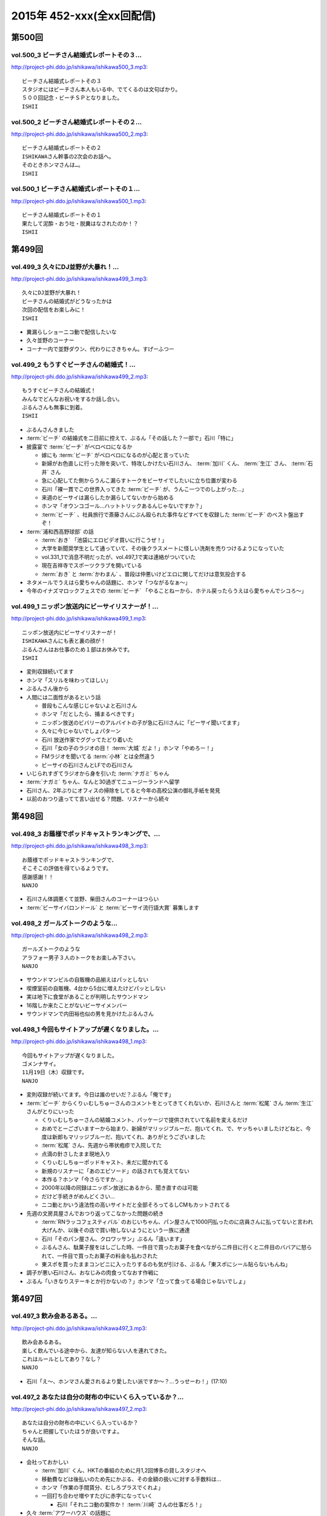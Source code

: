==========================
2015年 452-xxx(全xx回配信)
==========================

第500回
========

vol.500_3 ビーチさん結婚式レポートその３...
-------------------------------------------

http://project-phi.ddo.jp/ishikawa/ishikawa500_3.mp3::

   ビーチさん結婚式レポートその３
   スタジオにはビーチさん本人もいる中、でてくるのは文句ばかり。
   ５００回記念・ビーチＳＰとなりました。
   ISHII

vol.500_2 ビーチさん結婚式レポートその２...
-------------------------------------------

http://project-phi.ddo.jp/ishikawa/ishikawa500_2.mp3::

   ビーチさん結婚式レポートその２
   ISHIKAWAさん幹事の2次会のお話へ。
   そのときホンマさんは…。
   ISHII

vol.500_1 ビーチさん結婚式レポートその１...
-------------------------------------------

http://project-phi.ddo.jp/ishikawa/ishikawa500_1.mp3::

   ビーチさん結婚式レポートその１
   果たして泥酔・おう吐・脱糞はなされたのか！？
   ISHII

第499回
========

vol.499_3 久々にDJ並野が大暴れ！...
-------------------------------------

http://project-phi.ddo.jp/ishikawa/ishikawa499_3.mp3::

   久々にDJ並野が大暴れ！
   ビーチさんの結婚式がどうなったかは
   次回の配信をお楽しみに！
   ISHII

* 糞漏らしショーニコ動で配信したいな
* 久々並野のコーナー
* コーナー内で並野ダウン、代わりにさきちゃん。すげーふつー

vol.499_2 もうすぐビーチさんの結婚式！...
-----------------------------------------

http://project-phi.ddo.jp/ishikawa/ishikawa499_2.mp3::

   もうすぐビーチさんの結婚式！
   みんなでどんなお祝いをするか話し合い。
   ぶるんさんも無事に到着。
   ISHII

* ぶるんさんきました
* :term:`ビーチ` の結婚式を二日前に控えて、ぶるん「その話した？一部で」石川「特に」
* 披露宴で :term:`ビーチ` がベロベロになるか

  * 嫁にも :term:`ビーチ` がベロベロになるのが心配と言っていた
  * 新婦がお色直しに行った隙を突いて、特攻しかけたい石川さん、 :term:`加川` くん、 :term:`生江` さん、 :term:`石井` さん
  * 急に心配してた側からうんこ漏らすトークをビーサイでしたいに立ち位置が変わる
  * 石川「裸一貫でこの世界入ってきた :term:`ビーチ` が、うんこ一つでのし上がった…」
  * 来週のビーサイは漏らしたか漏らしてないかから始める
  * ホンマ「オウンコゴール…ハットトリックあるんじゃないですか？」
  * :term:`ビーチ` 、社員旅行で斎藤さんにぶん殴られた事件などすべてを収録した :term:`ビーチ` のベスト盤出すぞ！

* :term:`浦和西高野球部` の話

  * :term:`おき` 「池袋にエロビデオ買いに行こうぜ！」
  * 大学を新聞奨学生として通っていて、その後クラスメートに怪しい洗剤を売りつけるようになっていた
  * vol.331_1で消息不明だったが、vol.497_1で実は連絡がついていた
  * 現在吉祥寺でスポーツクラブを開いている
  * :term:`おき` と :term:`かわまん` 、普段は仲悪いけどエロに関してだけは意気投合する

* ネタメールでうえはら愛ちゃんの話題に、ホンマ「つながるなぁ〜」
* 今年のイナズマロックフェスでの :term:`ビーチ` 「やることねーから、ホテル戻ったらうえはら愛ちゃんでシコろ〜」

vol.499_1 ニッポン放送内にビーサイリスナーが！...
-------------------------------------------------

http://project-phi.ddo.jp/ishikawa/ishikawa499_1.mp3::

   ニッポン放送内にビーサイリスナーが！
   ISHIKAWAさんにも表と裏の顔が！
   ぶるんさんはお仕事のため１部はお休みです。
   ISHII

* 変則収録続いてます
* ホンマ「スリルを味わってほしい」
* ぶるんさん後から
* 人間には二面性があるという話

  * 普段もこんな感じじゃないよと石川さん
  * ホンマ「だとしたら、捕まるべきです」
  * ニッポン放送のビバリーのアルバイトの子が急に石川さんに「ビーサイ聞いてます」
  * 久々に今じゃないでしょパターン
  * 石川 放送作家でググッてたどり着いた
  * 石川「女の子のラジオの目！ :term:`大城` だよ！」ホンマ「やめろー！」
  * FMラジオを聞いてる :term:`小林` とは全然違う
  * ビーサイの石川さんとLFでの石川さん

* いじられすぎてラジオから身を引いた :term:`ナガミ` ちゃん
* :term:`ナガミ` ちゃん、なんと30過ぎてニュージーランドへ留学
* 石川さん、2年ぶりにオフィスの掃除をしてると今年の高校公演の御礼手紙を発見
* 以前のおつり違ってて言い出せる？問題、リスナーから続々

第498回
========

vol.498_3 お蔭様でポッドキャストランキングで、...
-------------------------------------------------

http://project-phi.ddo.jp/ishikawa/ishikawa498_3.mp3::

   お蔭様でポッドキャストランキングで、
   そこそこの評価を得ているようです。
   感謝感謝！！
   NANJO

* 石川さん体調悪くて並野、柴田さんのコーナーはつらい
* :term:`ビーサイバロンドール` と :term:`ビーサイ流行語大賞` 募集します

vol.498_2 ガールズトークのような...
-----------------------------------

http://project-phi.ddo.jp/ishikawa/ishikawa498_2.mp3::

   ガールズトークのような
   アラフォー男子３人のトークをお楽しみ下さい。
   NANJO

* サウンドマンビルの自販機の品揃えはパッとしない
* 喫煙室前の自販機、4台から5台に増えたけどパッとしない
* 実は地下に食堂があることが判明したサウンドマン
* 16階しか来たことがないビーサイメンバー
* サウンドマンで内田裕也似の男を見かけたぶるんさん

vol.498_1 今回もサイトアップが遅くなりました。...
-------------------------------------------------

http://project-phi.ddo.jp/ishikawa/ishikawa498_1.mp3::

   今回もサイトアップが遅くなりました。
   ゴメンナサイ。
   11月19日（木）収録です。
   NANJO

* 変則収録が続いてます。今日は誰のせいだ？ぶるん「俺です」
* :term:`ビーチ` からくりぃむしちゅーさんのコメントをとってきてくれないか、石川さんと :term:`松尾` さん :term:`生江` さんがとりにいった

  * くりぃむしちゅーさんの結婚コメント、パッケージで提供されていて名前を変えるだけ
  * おめでとーございますーから始まり、新婦がマリッジブルーだ、抱いてくれ、で、ヤッちゃいましたけどねと、今度は新郎もマリッジブルーだ、抱いてくれ、ありがとうございました
  * :term:`松尾` さん、先週から帯状疱疹で入院してた
  * 点滴の針さしたまま現地入り
  * くりぃむしちゅーポッドキャスト、未だに聞かれてる
  * 新規のリスナーに「あのエピソード」の話されても覚えてない
  * 本作る？ホンマ「今さらですか…」
  * 2000年以降の同録はニッポン放送にあるから、聞き直すのは可能
  * だけど手続きがめんどくさい…
  * ニコ動とかいう違法性の高いサイトだと全部そろってるしCMもカットされてる

* 先週の文房具屋さんでおつり返ってこなかった問題の続き

  * :term:`RNラッコフェスティバル` のおじいちゃん、パン屋さんで1000円払ったのに店員さんに払ってないと言われ大げんか、以後その店で買い物しないようにという一族に通達
  * 石川「そのパン屋さん、クロワッサン」ぶるん「違います」
  * ぶるんさん、駄菓子屋をはしごした時、一件目で買ったお菓子を食べながら二件目に行くと二件目のババアに怒られて、一件目で買ったお菓子の料金も払わされた
  * 東スポを買ったままコンビニに入ったりするのも気が引ける、ぶるん「東スポにシール貼らないもんね」

* 調子が悪い石川さん、おなじみの肉食ってなおす作戦に
* ぶるん「いきなりステーキとか行かないの？」ホンマ「立って食ってる場合じゃないでしょ」

第497回
========

vol.497_3 飲み会あるある。...
-----------------------------

http://project-phi.ddo.jp/ishikawa/ishikawa497_3.mp3::

   飲み会あるある。
   楽しく飲んでいる途中から、友達が知らない人を連れてきた。
   これはルールとしてあり？なし？
   NANJO

* 石川「え〜、ホンマさん愛されるより愛したい派ですか〜？…うっせーわ！」(17:10)

vol.497_2 あなたは自分の財布の中にいくら入っているか？...
---------------------------------------------------------

http://project-phi.ddo.jp/ishikawa/ishikawa497_2.mp3::

   あなたは自分の財布の中にいくら入っているか？
   ちゃんと把握していたほうが良いですよ。
   そんな話。
   NANJO

* 会社っておかしい

  * :term:`加川` くん、HKTの番組のために月1,2回博多の貸しスタジオへ
  * 移動費などは後払いのため先にかぶる、その金額の扱いに対する手数料は…
  * ホンマ「作業の手間賃分、むしろプラスでくれよ」
  * 一回打ち合わせ増やすたびに赤字になっていく

    * 石川「それニコ動の案件か！ :term:`川崎` さんの仕事だろ！」

* 久々 :term:`アワーハウス` の話題に
* 一本のCMの間で不満言いまくりのホンマさん、ぶるんさん

vol.497_1 公開が遅くなりごめんなさい。...
-----------------------------------------

http://project-phi.ddo.jp/ishikawa/ishikawa497_1.mp3::

   公開が遅くなりごめんなさい。
   まずはISHIKAWA同窓会の話
   NANJO

* :term:`ビーチ` という男のせいで忙しいんです
* 先週のビーサイ収録後、石川さん :term:`浦和西高野球部` の飲み会へ

  * ビーサイと同じく、LINEでやり取りがあったんだけど当然ハブられるガラケーの石川さん
  * :term:`セク` は現在警部補、ホンマ「古畑任三郎じゃないですか」
  * 石川さんが自宅もあり、マンションも持っている :term:`セク` に人生の成功者だなというと「1億借金している」発言が
  * :term:`セク` の「毎月ローンが払えた時、生きてるなって実感すんだよね」が面白かった(石川さん・談)

* 店員さんに不備があっても言いづらい石川さん、とある文房具屋さんで4600円ちょいのお買い物

  * 10000円出したはずなんだけど、小銭300円ちょいだけ返ってきて、5000円返って来ず
  * 石川「この店員さん俺が5000円出したと勘違いした？でも俺も絶対10000円出したって自信ねーな！」
  * ぶるん「ビデオ判定に持ち込む」

    * ぶるんさんは牛丼店でビデオ判定に持ち込んだ経験あり

  * ホンマ「ビデオ判定以外にも選択肢があって、レジの締めを狙う」

第496回
========

vol.496_3 ビーサイはいかなる返金対応も受け付けません。...
---------------------------------------------------------

http://project-phi.ddo.jp/ishikawa/ishikawa496_3.mp3::

   ビーサイはいかなる返金対応も受け付けません。
   というか、無料です。
   ホンマさんのTwitterも無料です。
   ISHII

* :term:`ビーチ` の二次会会場打ち合わせをした
* 独り暮らしで食器ってそんないらないよな
* :term:`酒井香奈子` さん、10周年記念ライブで :term:`さかいかな` に改名

vol.496_2 どこの世界にも情報共有できなくて、...
-----------------------------------------------

http://project-phi.ddo.jp/ishikawa/ishikawa496_2.mp3::

   どこの世界にも情報共有できなくて、
   土壇場で無茶ブリしてくる人いますよね。
   っていうお話。
   ISHII

* 情報共有できない人たち、ニッポン放送 :term:`神田` さん、 :term:`平` くん、 :term:`冨山` くん
* :term:`神田` さん伝説、そんなのアリーナアマゾン。なんでアマゾンと命名したのか誰にも共有しないまま人事異動
* 大丈夫でthー
* 電車、東京から何キロ離れたらものを食べてよいか問題

  * 東海道線なら藤沢より先ならオーケー

vol.496_1 日曜日の収録で、...
-----------------------------

http://project-phi.ddo.jp/ishikawa/ishikawa496_1.mp3::

   日曜日の収録で、
   サウンドマンの入っているビルは誰もいません。
   なぜ日曜日の収録になったかというと・・・。
   ISHII

* 変則日程で収録、ビルには10人くらいしかいない

  * 喫煙所もしまってた

* :term:`平` くんの話

  * ホンマさんの一個下くらい
  * 元アンリミテッドレコードのプロモーター
  * 10年くらい前にプロモーターから西川貴教のマネージャーに
  * 得意技は見切り発車、帳尻あわせ、石川「見切り発車で帳尻あわせるから現場が歪むこと歪むこと！」ホンマ「遠くから見たらわかんない」
  * 過去にTMRとプロレスをコラボさせたのは :term:`平` くんの企画
  * 今の現場マネージャー :term:`田中` くんも同じ感じ

* :term:`平` くんは今ニコ動系の人を集めたレーベルにいる
* 石川さん、無人島に3枚CDを持って行くとしたら？3枚もいらない、BOOWYのベストだけでいい
* :term:`平` くんより、イナズマ終わりで「運動会やりませんか？」突然打診

  * 本番一ヶ月前に初めての打ち合わせ、 :term:`平` 「何も決まってないです(ドヤ顔)」

第495回
========

vol.495_3 柴田さんのコーナー、...
---------------------------------

http://project-phi.ddo.jp/ishikawa/ishikawa495_3.mp3::

   柴田さんのコーナー、
   盛り上がっていると個人的に思ってます。
   ISHII

* ホンマ「添付ファイルって別に向こうから近づいてくるんじゃないんですよ」
* ホンマ「山とバンドはできないでしょ…」

vol.495_2 聴けば受かる！？...
-----------------------------

http://project-phi.ddo.jp/ishikawa/ishikawa495_2.mp3::

   聴けば受かる！？
   ぶるんさんの大学受験攻略法。
   昔のお話です。
   ISHII

* ホンマさんが商業高校だった件は聞いたことがあったかもしれないけど、すぐ忘れるビーサイメンバー、石川「俺たち情報のアップデート早いから」
* たばこ休憩中に、ぶるんさんがハングルを読める事が判明

  * 帝京大学時代に韓国語を専攻していた
  * ぶるんさんの浪人時代、受験テクニックをなんでも知ってる二浪の男がいた
  * 結果発表の場に番号がなかったのに、後日合格通知が送られてきたぶるんさん
  * ぶるん「俺の前後3人くらい受かってるんだよ？」
  * 一貫してコリア語というぶるんさん、ホンマ「コリア語がどうしても気になる」
  * ちなみに二浪の男は三浪してた
  * 書いてあるハングルは何となく読める、ぶるん「(しゃべるのは)無理、アニョハセヨくらい」
  * ぶるん「おかしくない？帝京」

* ぶるんさん、ベビー用品メーカーに就職した時はインチキなしで合格した

  * 害虫駆除の営業にも受かってたが、ぶるん「害虫よりベビー用品かなー」
  * 石川「お前ヒット打ったらすぐベンチに引っ込みたいタイプだよね！」ホンマ「ぶるんさんフィーリングが大事だから」
 
* 夢を追いかけて退職したぶるんさん

  * 石川「リスナーの皆勘違いしてほしくないのは、ぶるんさんラジオの仕事がしたいって言って会社辞めましたけど、ぶるんさんいきなり作家になったわけじゃないです。ぶるんさんが最初になったのはリスナーです」ぶるん「誰でもなれる」石川「そっからはがきを書き始めて作家になった」ホンマ「まあ、助走期間が必要ですからね」
* 石川「ペタジーニ=熟女好き、篠塚=車庫飛ばし、二岡=山本モナ、河原=ソープ、これテストでますよ！」ぶるん「あと柴田=トランプね」石川「東尾麻雀！」
* RN匿名希望からメール。頭で :term:`RNアナル` とバレる

vol.495_1 初公開！？...
-----------------------

http://project-phi.ddo.jp/ishikawa/ishikawa495_1.mp3::

   初公開！？
   ホンマさんの高校時代のエピソード
   誰も興味ないのかもしれませんが。
   ISHII

* サウンドマンの新人 :term:`小林` 、ビーサイでは気がきかない事で有名です

  * 新人にして飲み会地蔵
  * 2年目にしてディレクターに抜擢された

* そんな :term:`小林` と同類？イエノミ！ADの :term:`今村` ちゃん

  * 年も見た目も :term:`小林` に似てる
  * あだち充の漫画のようなうすーいタッチの見た目

* :term:`今村` ちゃん伝説、イエノミ！でビールに氷を入れる
* この秋、たけながくん離脱により :term:`今村` ちゃんへフロアDへ昇格、ぶるん「自分で掴んだレギュラーじゃないんだ」
* :term:`今村` ちゃん、初陣のキュー振りを2秒前からカウントダウンする

  * でもまあ、デビュー戦でノーヒットノーラン出されても困る、「中日の近藤か！」

* :term:`ビーチ` の結婚式の二次会の準備におわれる石川さん

  * 会費の設定をxとyの二次方程式で出したいんだけど、どう出せばいいのかさっぱりわからない
  * ニッポン放送の :term:`松尾` さん(東大卒)に質問したら「ごめん、俺数学わからないわ」

    * しかしその後、ネットで数字を入れると二次方程式の答えを出してくれるサイトを見つけて答えを出してくれた

* ぶるん「あのー図形の証明とかもありましたよね」石川「何かあったな…」ぶるん「長文ネタ！」石川「悪い人の夢的な！？」
* ホンマさん、商業高校に行ってたことが明らかに

  * 簿記検定3級を持ってる
  * 他にも英検や情報処理も受けてたが、ことごとく落ちてた
  * 高校1年の時、温情で2年にあげてもらった
  * 高校3年2学期の数学で0点を取った
  * でも英語は90-98点取れてた、ぶるん「すげーな振り幅」

* 石川さん、高校の物理は斜め前のさいとうくんの答案を赤点にならないギリギリの30点分写してた
* ぶるんさん、小学校の時の通信簿(ABC制)で6個C、残りBを取り泣き崩れた

第494回
========

vol.494_3 ISHIKAWAは41歳に。...
-----------------------------------------

http://project-phi.ddo.jp/ishikawa/ishikawa494_3.mp3::

   ISHIKAWAは41歳に。
   ぶるんもNANJOも3人とも厄年。
   何かあります。
   NANJO

* :term:`RNアナル` 、勝手にRNを久保ミツロウに変更しようとして石川さんに怒られる

vol.494_2 酒豪ISHIKAWAのルーツはDNAにあり。...
---------------------------------------------------------

http://project-phi.ddo.jp/ishikawa/ishikawa494_2.mp3::

   酒豪ISHIKAWAのルーツはDNAにあり。
   しょうがないです。
   NANJO

* お坊さんミニクーパーで登場、石川「何だよお前冴羽リョウかよ！」
* おばあちゃんにも知らせなきゃいけない、前振りもそこそこに連れ出そうとする石川さん、石川「出会って4秒で合体パターン」ホンマ「ここ、下ネタ入れるところじゃないっす」

  * 「巨人は最後だめだったね今年」、おばあちゃんも見てた巨人

* ホンマ「木魚は寝るのにちょうどいいBPMなんすよね」
* 焼き場にテレビとか麻雀置けばいいのに、石川「この1時間、時間つぶすところにビジネスチャンスがあると思いますよ」

vol.494_1 ISHIKAWAとおじいちゃんの想い出トーク！！...
-------------------------------------------------------------

http://project-phi.ddo.jp/ishikawa/ishikawa494_1.mp3::

   ISHIKAWAとおじいちゃんの想い出トーク！！
   NANJO

* 石川さんのおじいちゃんが99歳で大往生、ぶるん「おぉ、ナインティナイン」
* おじいちゃんの事もそこそこに巨人の話をしたがる石川さんのお母さん
* 石川家の巨人好きはおじいちゃんの血か、棺の中にも巨人のタオルとユニフォームが
* 去年お父さんが亡くなったときもそうだった

第493回
========

vol.493_3 人生相談にはまたも汚いメール。...
-------------------------------------------

http://project-phi.ddo.jp/ishikawa/ishikawa493_3.mp3::

   人生相談にはまたも汚いメール。
   柴田伝説にはテレビでの柴田さんの情報が！
   ISHII

* 当事者面してグッズのことを語るホンマさん、石川さん「お前どの立場から意見言ってんの？」ホンマ「だから当時者だって」

vol.493_2 SNS否定派、ラジオ派のビーサイメンバー。...
-------------------------------------------------------

http://project-phi.ddo.jp/ishikawa/ishikawa493_2.mp3::

   SNS否定派、ラジオ派のビーサイメンバー。
   そういえば「ツイッターてラジオだ！」って
   意味不明なことを言ってた人がいたような。
   ISHII

* 花火大会で花火をスマホで撮影してる人に対して、石川「なんなのお前？オフィシャルのカメラマンだっけ？」
* 最近のホンマさんのツイッター

  * ものすごく怒った顔文字をDMで送られてくる
  * 朝、おはようございますと呟いたら「どうせ今から寝るんだろ」

* 石川「ホンマさん、児ポ用の別垢があるんでしょ」ぶるん「ビーサイド児ポライフ」
* 一年半ぶりくらいに :term:`性の斡旋業者` のやりとり、ホンマ「斡旋ブルピーポーを生業としてないですから」

vol.493_1 もはやマイノリティのガラケーユーザーの石川さんがついに携帯を変...
---------------------------------------------------------------------------

http://project-phi.ddo.jp/ishikawa/ishikawa493_1.mp3::

   もはやマイノリティのガラケーユーザーの石川さんがついに携帯を変える！！
   山は動いたのか。
   ISHII

* ガラケー派の石川さん、ついにケータイを買い替え！

  * 石川「ガラケーからガラケーへ！」

* 自宅で電波が入らなくなった
* ニッポン放送の便所でも電波なし
* 充電池を繋ぐときに雑に接続して曲げちゃったのが原因

  * 充電口から見える小さな丸の部分、ここがアンテナだったらしい

* インカムあるある
* スマホの画面割って使ってる人いるよね

  * ホンマさん今まさに画面割れてる
  * misonoさんも割れてそう
  * スマホの画面割れてる女は前戯も雑そう、石川「スマホからフェラチオまで、StoF」

第492回
========

vol.492_3 過去最低との噂の人生相談のコーナー。...
-------------------------------------------------

http://project-phi.ddo.jp/ishikawa/ishikawa492_3.mp3::

   過去最低との噂の人生相談のコーナー。
   汚いメール連発。
   他、レギュラーコーナーもあります。
   ISHII

* :term:`きったねぇメール` 続々
* :term:`RNガリガリウメ` 、大学の電波の入らないトイレでうんこをもらす、石川「電波とうんこしか言ってねえ」
* 叫ぶ女の会、ホンマ「ピックアップして紹介するコーナーです」

vol.492_2 金髪性欲農家のいい感じのロゴが。...
---------------------------------------------

http://project-phi.ddo.jp/ishikawa/ishikawa492_2.mp3::

   金髪性欲農家のいい感じのロゴが。
   曲よりもグッズが大事なバンドらしいです。
   ISHII

* ホンマ「お留守はすぐになる」
* :term:`金髪性欲農家` 、グッズ展開のにおいを察知したらすぐに「いつでも動けます」メールを送ってくるコレクティブストア :term:`松林` さん
* :term:`RNミリオンゴッド` 、浴槽に寝っ転がって人肌よりも少しぬるいシャワーを浴びる。シャワーは小池栄子のおしっこだと思って「いいよ栄子。いいよその調子だよ」石川「シャワー浴びてるだけだよ！変なフォームでな！」
* :term:`RNミリオンゴッド` 、棚がほしくてハンズに行く。石川「お忙しそうで何よりです！」

  * ハンズにはちょうどよい容姿と清潔さをもった女の子が多いことに気づき「ドンキホーテにいるジャンクフードみてぇな女とはわけが違うぜ」ホンマ「どゆこと？」石川「急に矛先変えてきた」

* 石川「最近いつオナニーしたかだけ教えて？」ホンマ「それどころじゃないです」石川さん「今週はぬいた？」ホンマ「ぬきました」
* :term:`きったねぇメール` 1本目、石川「小学生の作文か！」

vol.492_1 徹底検証！！...
-------------------------

http://project-phi.ddo.jp/ishikawa/ishikawa492_1.mp3::

   徹底検証！！
   土屋礼央は本当に面白いのか！？
   ISHII

* 年に何回かある、 :term:`土屋` の話
* 最近の :term:`土屋` 、石川さんに「ニコ生ってどうやるんですか？」とかyahoo!知恵袋扱いしてくる
* 西川貴教の誕生会に参加したビーサイメンバー。ホンマさんがMC :term:`土屋` の薄っぺらい司会ぶりの一言一句をメモってきたので、番組で一つずつ判定を下していくことに

  * ホンマ「土屋礼央は本当に面白いのか」
  * ぶるん「メモってる間に3つくらい出してくるから」石川「手数が多すぎる！」
  * :term:`土屋` 「西川貴教もうすぐ到着しますので真ん中の方でおまちください。あの方、真ん中に集まると喜ぶタイプです」

    * 石川「そのパンチは無効です！」

  * :term:`土屋` 「佐々木小次郎のように酔っぱらって楽しんでいただければ」

    * 石川「武蔵と小次郎の巌流島ですね！」
    * これも無効

  * :term:`土屋` 「9/19はラグビー日本代表が南アフリカに勝った日と覚えてください」

    * 石川「無効です」ぶるん「その情報いらないしね」石川「あいつラグビーそんな知らねえし」

  * :term:`土屋` 「西川さん会場入られました、どうぞ待ち焦がれてた感を出してください。スタンハンセンの入場のように体に触ってあげてください」

    * 石川「これ僕有効だと思うんですけど、どうですか」ぶるん「これは…無効です」ホンマ「まだ有効ない」

  * :term:`土屋` 「西川さん入られます、皆さんモーセの十戒のように真ん中をあけてください」

    * 石川「無効だね」

  * :term:`土屋` 「今回の会場すてきですね。皆さん今日は大きめのiPadを通ってきたと思うんですが」

    * ガラス張りの床の下がライトアップされてる様子の例え。会場はウケてた
    * 石川「これ有効にしましょうよ！」

  * :term:`土屋` 「あの人大きめの声援じゃないと出てきません。アンコール問題もありましたしね」

    * 石川「これ(その後の)ミクロくんの突っ込みと併せて有効としましょうよ」

  * 西川貴教がしゃべり出したらマイクがハウる、その後の :term:`土屋` 「ハウルの動く城…マイクがハウルの動く城。ハウルの動く城が放送された次の日と覚えてください」

    * 有効かと思われたが、後日Twitterで自画自賛してる事が判明し無効

  * シャンパンタワーを見て :term:`土屋` 「どうでしょうシャンパンタワー。上からは零れているのに下に下にと効率的にいくこのシステム」

    * これは有効

  * ケーキ登場で :term:`土屋` 「このケーキで、日本の景気回復も…」会場はウケてた

* 有効打は大きいiPadの上、シャンパンタワーの2ポイント
* 来年2016年は土屋礼央をブレイクさせたい
* 石川「去年の今頃、けっこうテレビ出てたよな？」ホンマ「お試し期間が終わって、その後のオーダーがなかったんじゃないですか」

第491回
========

vol.491_3 レギュラーコーナーをお送り。...
-----------------------------------------

http://project-phi.ddo.jp/ishikawa/ishikawa491_3.mp3::

   レギュラーコーナーをお送り。
   柴田さんのコーナーが一番好きです。
   金髪性欲農家にも動きが！？
   ISHII

vol.491_2 DJ KAORIの謎に迫る！...
-----------------------------------------

http://project-phi.ddo.jp/ishikawa/ishikawa491_2.mp3::

   DJ KAORIの謎に迫る！
   ていうか、ＤＪってどーやって稼いでるの？
   ISHII

vol.491_1 １０月になってビーサイのスタッフにも動きが。...
---------------------------------------------------------

http://project-phi.ddo.jp/ishikawa/ishikawa491_1.mp3::

   １０月になってビーサイのスタッフにも動きが。
   ダブルディレクター体制になります。
   ISHII

第490回
========

vol.490_3 とりあえずの新コーナー続々！...
-----------------------------------------

http://project-phi.ddo.jp/ishikawa/ishikawa490_3.mp3::

   とりあえずの新コーナー続々！
   どんどんネタ送ってください。
   NANJO

* :term:`RNまつもっちゃん` が長身系AVを4本連続で見た件について、石川「まつもっちゃん背が高いの好きよね！」
* 新コーナー、アンタッチャブル柴田英嗣のでっ！て話と叫ぶ女の会スタート

vol.490_2 何かと多忙なビーサイメンバー...
-----------------------------------------

http://project-phi.ddo.jp/ishikawa/ishikawa490_2.mp3::

   何かと多忙なビーサイメンバー
   石川は肉ロックフェスの構成も担当していました。
   NANJO

* ぶるん「PV/AV DJ」ホンマ「アルファベットが多いでしょ」
* misonoネタメールを受けて、ホンマさんの倖田來未&浜崎あゆみモノマネ

vol.490_1 前回の収録から実質２日後にまた収録。...
-------------------------------------------------

http://project-phi.ddo.jp/ishikawa/ishikawa490_1.mp3::

   前回の収録から実質２日後にまた収録。
   今回はホンマもいます。
   NANJO

* :term:`ふなとっしー` のオールナイトニッポンはじまり

  * ホンマさんと :term:`ふなとっしー` は別人
  * 納豆が嫌い、シリアルとか食え
  * :term:`ふなとっしー` のラジオビバリーヒルズ
  * :term:`ふなとっしー` のラジオいってらっしゃい

* 石川さんがニッポン放送へ行ったら耳が早い :term:`福田` さん、即石川さんのところへやってきて「ビーチ、やってくれたねぇ(笑)」
* イエノミ出張版で :term:`増田有華` さんにアメリカだったら禁固400年の下ネタを浴びせる西川貴教と石川さん

  * 根っからの風俗面、AV面の :term:`増田` さん

* 肉ロックフェス、チケットが売れてない…

第489回
========

vol.489_3 先週末開催のイナズマロックフェスの...
-----------------------------------------------

http://project-phi.ddo.jp/ishikawa/ishikawa489_3.mp3::

   先週末開催のイナズマロックフェスの
   裏方の裏話その３
   NANJO

* :term:`ふなとっしー` 、漢字は腐納豆死
* 詳細はホンマさんがいる次のビーサイで

vol.489_2 先週末開催のイナズマロックフェスの...
-----------------------------------------------

http://project-phi.ddo.jp/ishikawa/ishikawa489_2.mp3::

   先週末開催のイナズマロックフェスの
   裏方の裏話その２
   NANJO

* イナズマロックフェス総括

  * ザブングルさん、15分前会場入りでも普通に仕事をこなす

* 久々に :term:`糞おじさん` の話題に。 :term:`南條` さんに向けて丁寧に解説
* そして今年、新たにシコおじさん登場
* 身内からの造反者、 :term:`ビーチ` =シコおじさん。ぶるん「ある意味 :term:`糞おじさん` ですけどね」

  * ニッポン放送 :term:`三宅` さん、 :term:`松尾` さん、 :term:`節丸` さんとやってきた :term:`ビーチ` 。 :term:`三宅` さん、 :term:`松尾` さん、 :term:`節丸` さんは西川貴教のステージだけ見てUターン
  * :term:`ビーチ` だけが滋賀に残されることに
  * 石川「この上のストッパーがなくなったときの :term:`ビーチ` ！」
  * :term:`ビーチ` 「滋賀に来たけど、今日やる事と言えばシコるだけなんだよね〜」

    * それを聞いた石川さん、スッと他人のふり

* 新ゆるキャラ、 :term:`ふなとっしー` も登場

vol.489_1 配信が遅くなりました。...
-----------------------------------

http://project-phi.ddo.jp/ishikawa/ishikawa489_1.mp3::

   配信が遅くなりました。
   今回は相当イレギュラー。
   わけあって石川＆ぶるんでお送りします。
   NANJO

* 番組越しに :term:`RNめそぽたみあ` へオファーをかけたところ、まんまと網にかかる
* 「いつネタハガキを書いてるの？」「マスター勤務の時です」

第488回
========

vol.488_3 次回の収録は、9月22日（火）の予定です。...
-------------------------------------------------------

http://project-phi.ddo.jp/ishikawa/ishikawa488_3.mp3::

   次回の収録は、9月22日（火）の予定です。
   次回もヨロシク！！！
   NANJO

vol.488_2 今回は、諸般の事情からアップが少々遅くなりました。...
---------------------------------------------------------------

http://project-phi.ddo.jp/ishikawa/ishikawa488_2.mp3::

   今回は、諸般の事情からアップが少々遅くなりました。
   ゴメンナサイ。
   NANJO

vol.488_1 今回は、ＩＳＨＩＫＡＷＡ、母校での講演会レポートからスタートで...
---------------------------------------------------------------------------

http://project-phi.ddo.jp/ishikawa/ishikawa488_1.mp3::

   今回は、ＩＳＨＩＫＡＷＡ、母校での講演会レポートからスタートです。
   NANJO

第487回
========

vol.487_3 今週は久しぶりのシバタ！...
-------------------------------------

http://project-phi.ddo.jp/ishikawa/ishikawa487_3.mp3::

   今週は久しぶりのシバタ！
   御馴染みのナミノ炸裂です。
   NANJO

vol.487_2 金髪性欲農家のデザイン案、...
---------------------------------------

http://project-phi.ddo.jp/ishikawa/ishikawa487_2.mp3::

   金髪性欲農家のデザイン案、
   どうもありがとうございました。
   NANJO

* :term:`金髪性欲農家` のイラスト案を見て、ホンマ「これ多機能ベストですね」石川「ああ :term:`生江` がもってるやつか！」

vol.487_1 IshikawaがHi-STANDARD横山健さんの...
-----------------------------------------------------------------

http://project-phi.ddo.jp/ishikawa/ishikawa487_1.mp3::

   IshikawaがHi-STANDARD横山健さんの
   魅力を語る！！
   NANJO

* アイドルを児童ポルノ目線で見ているホンマさん、ホンマ「児ポって言わない」
* 石川さん、Hi-STANDARD横山健さんのオールナイトニッポンを担当

  * ずっとクレイジーケンバンドの人と勘違いしてた
  * ぶるんさん、珍しくノーギャラでもやらせてくれと懇願

    * ただしハマったのは2カ月前のMステ

  * バリバリタトゥーが入ってる横山健さん、石川「あんなタトゥー入ってるの清春さんしか知らない」
  * 打ち合わせの中で横山さんが下ネタいける口であることがわかり、石川「オナニーまる」
  * 本番でStay Goldが流れて、石川「知ってるわ！」
  * 横山さんアンプから音が出ない、でも言い出せない事件

* 石川「ああ、 :term:`ビーチ` っていうのはうんこを漏らした人…」ホンマ「その補足いらないです」

第486回
========

vol.486_3 改めて申しますが、...
-------------------------------

http://project-phi.ddo.jp/ishikawa/ishikawa486_3.mp3::

   改めて申しますが、
   ナミノヒトエはあくまでも架空の人物であり
   話の内容はフィクションです。
   NANJO

* 肉ロックフェスの話

  * ワンドリンクじゃなくワンミート、ホンマ「これ思いついたとき楽しかったろうなぁ」

* ホンマさん、埼玉県越谷市で友達とライブの予定
* :term:`酒井香奈子` さんのライブにも参加していたホンマさん、寝坊してタクシーで向かう
* :term:`金髪性欲農家` 、「新曲を聞く」というコーナーを作れば

vol.486_2 しつけは最初が肝心...
-------------------------------

http://project-phi.ddo.jp/ishikawa/ishikawa486_2.mp3::

   しつけは最初が肝心
   でもアイドルって本当に大変ですね。
   そんなお話も。
   NANJO

* ニッポン放送 :term:`和田` さんのしつけの話

  * ゆずのオールナイトニッポンに出た当時モーニング娘。中澤さんにマジ説教、「話聞いてるとき頬杖ついてたろ」

vol.486_1 本当に一部の方に業務連絡です。...
-------------------------------------------

http://project-phi.ddo.jp/ishikawa/ishikawa486_1.mp3::

   本当に一部の方に業務連絡です。
   ご連絡ください。
   NANJO

* :term:`RNめそぽたみあ` に番組越しでイナズマロックフェスのオファー
* ホンマ「えー、チャオ ベッラ チンクエッティ」

第485回
========

vol.485_3 ナミノヒトエは架空の人物であり...
-------------------------------------------

http://project-phi.ddo.jp/ishikawa/ishikawa485_3.mp3::

   ナミノヒトエは架空の人物であり
   話の内容はフィクションです。
   NANJO

vol.485_2 話し収まらずアツいアツい...
-------------------------------------

http://project-phi.ddo.jp/ishikawa/ishikawa485_2.mp3::

   話し収まらずアツいアツい
   甲子園トークは続きます。
   NANJO

vol.485_1 高校球児出身のISHIKAWAが...
---------------------------------------------

http://project-phi.ddo.jp/ishikawa/ishikawa485_1.mp3::

   高校球児出身のISHIKAWAが
   アツいアツい甲子園トーク！
   NANJO

* ホンマさんがまた収録日にギャラが発生する仕事を入れ、収録時間変更したためぶるんさん遅れ
* 石川さんの甲子園総括「高校野球見るならABC」

  * ABCの中継のカメラは素晴らしい

第484回
========

vol.484_3 ビーサイメンバーの中で、...
-------------------------------------

http://project-phi.ddo.jp/ishikawa/ishikawa484_3.mp3::

   ビーサイメンバーの中で、
   １０周年企画、いや、ビーサイ企画のことを
   真剣に考えているのはホンマだけ！？
   NANJO

* ホンマさんパソコン新調の話題を無理矢理振る石川さん、「いつ買い換えるの？」が言いたいだけだった

  * ホンマさんのニューパソコンはVAIOのオーダーメイド、「ちょっとDTMを…」

* 並野人恵の名前に隠された秘密、石川「人並みなんです」ホンマ「只野仁と同じですね」

vol.484_2 今日はホンマのスケジュールの都合で...
-----------------------------------------------

http://project-phi.ddo.jp/ishikawa/ishikawa484_2.mp3::

   今日はホンマのスケジュールの都合で
   いつもの収録時間より早く行なっています。
   さらに、多忙の為、ぶるんは２本目で失礼致します。
   NANJO

* 引き続き爪跡ブーム

  * 石川「ホンマいいか、爪跡残せよ」

* さらに数年ぶりにいつやるのブーム、石川「そのカード、いつ作るの？」ホンマ「その人次第でしょ！」
* :term:`金髪性欲農家` 、スヌーピー(ピーナッツ)とコラボできないものか

vol.484_1 世間ではお盆休みなのにビーサイは通常営業。...
-------------------------------------------------------

http://project-phi.ddo.jp/ishikawa/ishikawa484_1.mp3::

   世間ではお盆休みなのにビーサイは通常営業。
   さらにビーサイメンバー、大忙しです。
   NANJO

* ホンマさんとぶるんさんがビーサイの収録時間にギャラの発生する仕事をぶつけてきたため、15時に収録時間変更。案の定石川さん寝坊
* 特番の台本作りはノートパソコンに負荷がかかりすぎる
* お盆休みのスーパーガールズに無理を言ってオファー

  * 「爪跡残せよ！」

* スーパーガールズの新メンバーのキャッチコピーが1000年に一人の童顔巨乳と聞いて、ホンマ「スパガいいっすね！」

第483回
========

vol.483_3 やっぱりビーサイは下品です。...
-----------------------------------------

http://project-phi.ddo.jp/ishikawa/ishikawa483_3.mp3::

   やっぱりビーサイは下品です。
   下品を欲しているアナタ！
   是非ご贔屓に！！
   NANJO

* :term:`RNまつもっちゃん` 、10年前のビーサイを聞く。久しぶりに :term:`RN神` の話題に

vol.483_2 １０周年企画！...
---------------------------

http://project-phi.ddo.jp/ishikawa/ishikawa483_2.mp3::

   １０周年企画！
   金髪・性欲・農家
   リスナーの皆さんから続々とありがたい素材が！
   NANJO

vol.483_1 石川昭人が文化人扱い！？...
-------------------------------------

http://project-phi.ddo.jp/ishikawa/ishikawa483_1.mp3::

   石川昭人が文化人扱い！？
   相応しくないあるところから講演会依頼が！！！
   NANJO

第482回
========

vol.482_3 知らねぇよ人生相談！...
---------------------------------

http://project-phi.ddo.jp/ishikawa/ishikawa482_3.mp3::

   知らねぇよ人生相談！
   ネットがざわついた日！
   ご意見番ハリー？
   盛りだくさんです。
   NANJO

vol.482_2 ビーサイ10周年企画トーク。...
-----------------------------------------

http://project-phi.ddo.jp/ishikawa/ishikawa482_2.mp3::

   ビーサイ10周年企画トーク。
   今回は懐かしのあの曲も！？
   「金髪性欲農家」に乞うご期待！
   NANJO

vol.482_1 ビーサイ10周年企画始動！？...
-----------------------------------------

http://project-phi.ddo.jp/ishikawa/ishikawa482_1.mp3::

   ビーサイ10周年企画始動！？
   果たしてどうなるのか？
   詳しくは番組で！！！
   NANJO

第481回
========

vol.481_3 新コーナー「ネットがざわついた日」...
-----------------------------------------------

http://project-phi.ddo.jp/ishikawa/ishikawa481_3.mp3::

   新コーナー「ネットがざわついた日」
   あなたからの情報？？をお待ちしています。
   NANJO

vol.481_2 シーズン到来！！...
-----------------------------

http://project-phi.ddo.jp/ishikawa/ishikawa481_2.mp3::

   シーズン到来！！
   甲子園大好き作家の熱トーーーーーーク
   その２もお楽しみ下さい。
   NANJO

vol.481_1 甲子園大好き芸人ならぬ甲子園大好き作家の...
-----------------------------------------------------

http://project-phi.ddo.jp/ishikawa/ishikawa481_1.mp3::

   甲子園大好き芸人ならぬ甲子園大好き作家の
   熱トーーーーーークをお楽しみ下さい。
   NANJO

第480回
========

vol.480_3 新コーナー？？...
---------------------------

http://project-phi.ddo.jp/ishikawa/ishikawa480_3.mp3::

   新コーナー？？
   「ネットがざわついた日」
   早速ありがとうございます。
   このコーナーは定着するのか？まだまだネタお待ちしています。
   NANJO

vol.480_2 今回のテーマはアンケート問題。...
-------------------------------------------

http://project-phi.ddo.jp/ishikawa/ishikawa480_2.mp3::

   今回のテーマはアンケート問題。
   あなたも一緒に考えながらお楽しみ下さい。
   NANJO

vol.480_1 番組作りに欠かせないゲストアンケート。...
---------------------------------------------------

http://project-phi.ddo.jp/ishikawa/ishikawa480_1.mp3::

   番組作りに欠かせないゲストアンケート。
   改めて受ける側の大変さを痛感。
   NANJO

第479回
========

vol.479_3 ホンマが途中で退席。...
---------------------------------

http://project-phi.ddo.jp/ishikawa/ishikawa479_3.mp3::

   ホンマが途中で退席。
   今回はイレギュラースタイル。
   ビーサイよりも金のニオイがする仕事へ・・・
   NANJO

vol.479_2 ビーサイ聴取調査。情報ありがとうございます。...
---------------------------------------------------------

http://project-phi.ddo.jp/ishikawa/ishikawa479_2.mp3::

   ビーサイ聴取調査。情報ありがとうございます。
   これからも幅広いスタイルで、ビーサイをよろしく！！！
   NANJO

vol.479_1 １０周年イヤージングル、本当にありがとうございました。...
-------------------------------------------------------------------

http://project-phi.ddo.jp/ishikawa/ishikawa479_1.mp3::

   １０周年イヤージングル、本当にありがとうございました。
   今回から素晴らしい作品をどんどん使わせてもらいます。
   ちなみにぶるんは途中参加です。
   NANJO

第478回
========

vol.478_3 LUNA SEA主催のフェス。...
-------------------------------------------

http://project-phi.ddo.jp/ishikawa/ishikawa478_3.mp3::

   LUNA SEA主催のフェス。
   ビジュアルの世界も体育会系なんですね。
   NANJO

vol.478_2 10周年イヤージングル...
-----------------------------------

http://project-phi.ddo.jp/ishikawa/ishikawa478_2.mp3::

   10周年イヤージングル
   多くの方にお送りいただきありがとうございました。
   今回もいくつかご紹介！！
   NANJO

vol.478_1 意外と人の良いISHIKAWA。...
---------------------------------------------

http://project-phi.ddo.jp/ishikawa/ishikawa478_1.mp3::

   意外と人の良いISHIKAWA。
   ボランティアで仕事を手伝うも、
   それ、どうなのよ！？というお話。
   NANJO

第477回
========

vol.477_3 今回はアップが遅れて申し訳ございません。...
-----------------------------------------------------

http://project-phi.ddo.jp/ishikawa/ishikawa477_3.mp3::

   今回はアップが遅れて申し訳ございません。
   次回の収録は７月４日（土）の予定です。
   メールお待ちしています。
   NANJO

vol.477_2 １０周年イヤージングルお送り頂きありがとうございます。...
-------------------------------------------------------------------

http://project-phi.ddo.jp/ishikawa/ishikawa477_2.mp3::

   １０周年イヤージングルお送り頂きありがとうございます。
   間もなく〆切！
   あなたからのあたたかいジングルお待ちしています。
   NANJO

vol.477_1 農業を舐めたらあかん！...
-----------------------------------

http://project-phi.ddo.jp/ishikawa/ishikawa477_1.mp3::

   農業を舐めたらあかん！
   石川農園の大失敗！？
   有識者からの情報をお待ちしております。
   NANJO

第476回
========

vol.476_3 ビーサイ１０周年イヤー！...
-------------------------------------

http://project-phi.ddo.jp/ishikawa/ishikawa476_3.mp3::

   ビーサイ１０周年イヤー！
   まだまだあなたからのジングルお待ちしています。
   贅沢言いません。たぶん。
   NANJO

vol.476_2 断捨離したら本当に運気が！？...
-----------------------------------------

http://project-phi.ddo.jp/ishikawa/ishikawa476_2.mp3::

   断捨離したら本当に運気が！？
   そんなお話。
   NANJO

vol.476_1 今回のビーサイはアラフォー紳士とは思えない馬鹿な話から。...
---------------------------------------------------------------------

http://project-phi.ddo.jp/ishikawa/ishikawa476_1.mp3::

   今回のビーサイはアラフォー紳士とは思えない馬鹿な話から。
   NANJO

第475回
========

vol.475_3 ビーサイ10周年企画...
---------------------------------

http://project-phi.ddo.jp/ishikawa/ishikawa475_3.mp3::

   ビーサイ10周年企画
   前回の壮大なビジョンから少しスケールダウン！？
   何かにビビッています。
   NANJO

vol.475_2 今回も番組ジングルをたくさんお送り頂き...
---------------------------------------------------

http://project-phi.ddo.jp/ishikawa/ishikawa475_2.mp3::

   今回も番組ジングルをたくさんお送り頂き
   ありがとうございました。
   NANJO

vol.475_1 またもやトラブル！？...
---------------------------------

http://project-phi.ddo.jp/ishikawa/ishikawa475_1.mp3::

   またもやトラブル！？
   ワードにまつわる作家あるある。
   解決方法知っている方教えてください。
   NANJO

第474回
========

vol.474_3 10周年記念企画。...
-------------------------------

http://project-phi.ddo.jp/ishikawa/ishikawa474_3.mp3::

   10周年記念企画。
   なんとも無謀なビジョンを考え始めています。
   NANJO

vol.474_2 番組で呼びかけました10周年イヤージングルを早速作ってくれた方...
---------------------------------------------------------------------------

http://project-phi.ddo.jp/ishikawa/ishikawa474_2.mp3::

   番組で呼びかけました10周年イヤージングルを早速作ってくれた方が！
   ありがとうございます。
   NANJO

vol.474_1 ＩＳＨＩＫＡＷＡが今まで逃げ切ってきたアレが！...
-----------------------------------------------------------

http://project-phi.ddo.jp/ishikawa/ishikawa474_1.mp3::

   ＩＳＨＩＫＡＷＡが今まで逃げ切ってきたアレが！
   遂に逃げ切れない状況に！！
   NANJO

第473回
========

vol.473_3 次回収録は6月3日（水）の夕方に予定しています。...
-------------------------------------------------------------

http://project-phi.ddo.jp/ishikawa/ishikawa473_3.mp3::

   次回収録は6月3日（水）の夕方に予定しています。
   あなたからのメール、お待ちしています。
   NANJO

vol.473_2 ビーサイ10周年イヤー中！...
---------------------------------------

http://project-phi.ddo.jp/ishikawa/ishikawa473_2.mp3::

   ビーサイ10周年イヤー中！
   是非番組のＮＥＷジングルを作って送ってください。
   お願いします！
   NANJO

vol.473_1 一人暮らしをしたことがない男と付き合う、結婚すると！？...
-------------------------------------------------------------------

http://project-phi.ddo.jp/ishikawa/ishikawa473_1.mp3::

   一人暮らしをしたことがない男と付き合う、結婚すると！？
   炊事・洗濯・独立心は一体？
   こういう男性と付き合っている人メールください。
   NANJO

第472回
========

vol.472_3 久々のご意見番ハリー！...
-----------------------------------

http://project-phi.ddo.jp/ishikawa/ishikawa472_3.mp3::

   久々のご意見番ハリー！
   そして柴田さんのコーナー！
   お楽しみに！
   NANJO

vol.472_2 遅ればせながら、今週も変則で...
-----------------------------------------

http://project-phi.ddo.jp/ishikawa/ishikawa472_2.mp3::

   遅ればせながら、今週も変則で
   5月25日の夕方に収録しております。
   NANJO

vol.472_1 先週盛り上がったISHIKAWA流ダイエット。...
-----------------------------------------------------------

http://project-phi.ddo.jp/ishikawa/ishikawa472_1.mp3::

   先週盛り上がったISHIKAWA流ダイエット。
   ぶるんが本気です。
   NANJO

第471回
========

vol.471_3 肉体改造に興味のあるアナタ！...
-----------------------------------------

http://project-phi.ddo.jp/ishikawa/ishikawa471_3.mp3::

   肉体改造に興味のあるアナタ！
   第３部はそんなアナタに贈るISHIKAWAの有難い？講座？
   NANJO

vol.471_2 10th anniversaryに突入のビーサイから...
-----------------------------------------------------------------

http://project-phi.ddo.jp/ishikawa/ishikawa471_2.mp3::

   10th anniversaryに突入のビーサイから
   お聴きのあなたに感謝の気持ちを込めて。
   NANJO

* :term:`RNじゅんちゃんママ` から珍しくメールが。石川「こいつ何かやらかして改名させられたんだよな！」
* 9年目？10周年？ぶるん「スタートが、2006年…」ホンマ「ていうか、馬鹿すぎないか！」ホンマ「10thアニバーサリーとうたっても、間違いじゃない」(ジングルで使われてるボイス)

vol.471_1 何かに変化を求めて。...
---------------------------------

http://project-phi.ddo.jp/ishikawa/ishikawa471_1.mp3::

   何かに変化を求めて。
   断捨離続けるISHIKAWAに新たな変化が!?
   NANJO

* :term:`南條` さん肺炎に、先週のビーサイから調子悪かった

  * 医者「あなたはどんな仕事をしてるんですか？君の肺にはアスベストのようなものが見えるよ」 :term:`南條` 「ニッポン放送です…」

* 捨て方がわからんものが結構ある石川さん。ソファとか壊れたブラウン管TVとか
* 観葉植物も育てていたが、去年のイナズマロックフェスで忙しくなって全部枯らした
* 石川「観葉植物は結果が出てこない」
* 野菜はある程度頑張れば結果が出る=食える、ということでトマト、キュウリの菜園を始めた石川さん

  * この時点で忙しくて既に2日水をやってない

* ぶるん「スイカ泥棒現れんじゃない中目黒に」
* 石川「石川ちゃん、四十にしてロハスに目覚めました」
* 石川「これもう石川ちゃん、来年結婚しますよ。オナニーももうやめます」

第470回
========

vol.470_3 人気コーナー・「しばた」＆「ハリー」...
-------------------------------------------------

http://project-phi.ddo.jp/ishikawa/ishikawa470_3.mp3::

   人気コーナー・「しばた」＆「ハリー」
   今回はボリューミーにお送りします。
   NANJO

vol.470_2 整理と言えば・・・...
-------------------------------

http://project-phi.ddo.jp/ishikawa/ishikawa470_2.mp3::

   整理と言えば・・・
   仕事柄CDも溜まりに溜まっている。
   いま主流のデータ化？結構面倒だなぁ。
   NANJO

vol.470_1 今週はISHIKAWAもなんとなくGWムード。...
-----------------------------------------------------------

http://project-phi.ddo.jp/ishikawa/ishikawa470_1.mp3::

   今週はISHIKAWAもなんとなくGWムード。
   時間が出来ると色んなことを整理したくなる。
   そんなお話！
   NANJO

第469回
========

vol.469_3 ３部はホンマが抜けて石川×ぶるん。...
-----------------------------------------------

http://project-phi.ddo.jp/ishikawa/ishikawa469_3.mp3::

   ３部はホンマが抜けて石川×ぶるん。
   このビーサイ収録の場になんと女性が？？
   NANJO

vol.469_2 ２部からぶるんも合流。...
-----------------------------------

http://project-phi.ddo.jp/ishikawa/ishikawa469_2.mp3::

   ２部からぶるんも合流。
   石川がいきなり解散宣言！？
   詳しくは１部からお聴きください。
   NANJO

vol.469_1 ゴールデンウィーク！...
---------------------------------

http://project-phi.ddo.jp/ishikawa/ishikawa469_1.mp3::

   ゴールデンウィーク！
   今週も変則シフトでお送りするビーサイです。
   NANJO

第468回
========

vol.468_3 最近過食症の気持ちがよく分かるイシカワとナンジョウ。...
-----------------------------------------------------------------

http://project-phi.ddo.jp/ishikawa/ishikawa468_3.mp3::

   最近過食症の気持ちがよく分かるイシカワとナンジョウ。
   ストレスがビーサイをダメにする。
   あっ、ハリー身辺情報ありがとうございました。
   NANJO

vol.468_2 ヒラタが合流してホンマがこの回で番組を途中離脱。...
-------------------------------------------------------------

http://project-phi.ddo.jp/ishikawa/ishikawa468_2.mp3::

   ヒラタが合流してホンマがこの回で番組を途中離脱。
   NANJO

vol.468_1 ビーサイキャストもなかなか忙しく、...
-----------------------------------------------

http://project-phi.ddo.jp/ishikawa/ishikawa468_1.mp3::

   ビーサイキャストもなかなか忙しく、
   今回はホンマの都合でイレギュラー収録。
   ヒラタが不在で番組スタート！
   NANJO

* お台場から有楽町にニッポン放送が移って10年くらい
* :term:`コキ寝` の話

  * お台場時代のホンマさんの :term:`コキ寝` スポットはどこでしたか？　ホンマ「通称、階段下…？」
  * 構造上たまたまできてしまったスペース、ロフトみたいな感じ
  * 収納されるタイプの :term:`コキ寝`
  * 全盛期のビーサイメンバー、隙あらば :term:`コキ寝` してた
  * ホンマ「連休を :term:`コキ寝` したことあります」
  * 仕事終わりでちょっと :term:`コキ寝` したホンマさん、23時間くらい寝てた
  * 現在は :term:`コキ寝` から卒業した生活を送っている

* 次世代の若手の :term:`コキ寝` はどうなっとるんだ？

  * オーソドックスに会議室、ソファー
  * ホンマ「まあ、入り口の入り口ですよ」

* サウンドマン :term:`加川` くん、最近忙しい

  * 30分の番組を2本作ってくれ
  * ホンマ「特番の台本は…腰にくるんすよね…」
  * 博多にも行かないといけない :term:`加川` くん

* Wordが半透明になってくるくるくるー

  * 応答するまでタバコを吸った、怖くて2本吸った
  * が、戻ってきても半透明のまま
  * 自動バックアップから復旧したら全部文字化けしてた
  * 検索を駆使してなんとか復旧できた

* ホンマさん、収録中に仕事の電話

第467回
========

vol.467_3 ハリーのことを意外と知らないことに気付くビーサイメンバー！...
-----------------------------------------------------------------------

http://project-phi.ddo.jp/ishikawa/ishikawa467_3.mp3::

   ハリーのことを意外と知らないことに気付くビーサイメンバー！
   ハリーがどれだけスゴイ人か？情報お待ちしています。
   NANJO

vol.467_2 番組で呼びかけましたＤＪスタイル最新情報...
-----------------------------------------------------

http://project-phi.ddo.jp/ishikawa/ishikawa467_2.mp3::

   番組で呼びかけましたＤＪスタイル最新情報
   沢山の情報ありがとうございました。
   NANJO

vol.467_1 今日はぶるんが都合で途中からの登場。...
-------------------------------------------------

http://project-phi.ddo.jp/ishikawa/ishikawa467_1.mp3::

   今日はぶるんが都合で途中からの登場。
   ここでは、石川＆ホンマの２人のしゃべりをお楽しみください。
   NANJO

第466回
========

vol.466_3 名物コーナー「ご意見番ハリー」は一体どうなっていくのか？...
---------------------------------------------------------------------

http://project-phi.ddo.jp/ishikawa/ishikawa466_3.mp3::

   名物コーナー「ご意見番ハリー」は一体どうなっていくのか？
   もはや一人歩きの無法状態！
   NANJO

vol.466_2 今主流のＤＪスタイルとは？...
---------------------------------------

http://project-phi.ddo.jp/ishikawa/ishikawa466_2.mp3::

   今主流のＤＪスタイルとは？
   ＤＪの方、またＤＪ事情に詳しい方、情報をお待ちしています。
   NANJO

vol.466_1 リーダーＩＳＨＩＫＡＷＡは、...
-----------------------------------------

http://project-phi.ddo.jp/ishikawa/ishikawa466_1.mp3::

   リーダーＩＳＨＩＫＡＷＡは、
   年配女性から好かれる傾向にあるという
   どうでもいい話！
   NANJO

第465回
========

vol.465_3 今日はホンマが仕事の為、早退。...
-------------------------------------------

http://project-phi.ddo.jp/ishikawa/ishikawa465_3.mp3::

   今日はホンマが仕事の為、早退。
   言われたい放題！欠席裁判って怖い！
   NANJO

vol.465_2 ビーサイ影のスタッフ「ビーチ」の結婚報告に...
-------------------------------------------------------

http://project-phi.ddo.jp/ishikawa/ishikawa465_2.mp3::

   ビーサイ影のスタッフ「ビーチ」の結婚報告に
   いまだ納得いかぬ３人。
   NANJO

vol.465_1 「福山雅治 魂のラジオ」...
-------------------------------------

http://project-phi.ddo.jp/ishikawa/ishikawa465_1.mp3::

   「福山雅治 魂のラジオ」
   最終回を終えての石川レポート
   NANJO

第464回
========

vol.464_3 久しぶり！ラジオ高崎のあの名番組情報！...
---------------------------------------------------

http://project-phi.ddo.jp/ishikawa/ishikawa464_3.mp3::

   久しぶり！ラジオ高崎のあの名番組情報！
   まとめてお楽しみください

vol.464_2 この番組の準メンバーがついに結婚！？えっ、誰？...
-----------------------------------------------------------

http://project-phi.ddo.jp/ishikawa/ishikawa464_2.mp3::

   この番組の準メンバーがついに結婚！？えっ、誰？
   でもビーサイメンバーはご機嫌ななめ！
   NANJO

vol.464_1 石川・ホンマ働いています！...
---------------------------------------

http://project-phi.ddo.jp/ishikawa/ishikawa464_1.mp3::

   石川・ホンマ働いています！
   先週は名古屋に出張し、スーパーロングなお仕事。
   NANJO

第463回
========

vol.463_3 次回のビーサイは、今回どうしても話できなかった...
-----------------------------------------------------------

http://project-phi.ddo.jp/ishikawa/ishikawa463_3.mp3::

   次回のビーサイは、今回どうしても話できなかった
   何だかアツいトークが展開されるとかされないとか？
   お楽しみに！
   NANJO

vol.463_2 ニッポン放送「福山雅治・魂のラジオ」が今月をもって番組終了。...
-------------------------------------------------------------------------

http://project-phi.ddo.jp/ishikawa/ishikawa463_2.mp3::

   ニッポン放送「福山雅治・魂のラジオ」が今月をもって番組終了。
   この番組への思いも強い、石川のアツいトーク（後編）
   NANJO

vol.463_1 ニッポン放送「福山雅治・魂のラジオ」が今月をもって番組終了。...
-------------------------------------------------------------------------

http://project-phi.ddo.jp/ishikawa/ishikawa463_1.mp3::

   ニッポン放送「福山雅治・魂のラジオ」が今月をもって番組終了。
   この番組への思いも強い、石川のアツいトーク（前編）
   NANJO

第462回
========

vol.462_3 ゲームやアニメが意外に苦手なビーサイメンバー！...
-----------------------------------------------------------

http://project-phi.ddo.jp/ishikawa/ishikawa462_3.mp3::

   ゲームやアニメが意外に苦手なビーサイメンバー！
   世間のカルチャーから取り残されています。
   NANJO

vol.462_2 若手、新人の教育論。嬉しい反響が続々！...
---------------------------------------------------

http://project-phi.ddo.jp/ishikawa/ishikawa462_2.mp3::

   若手、新人の教育論。嬉しい反響が続々！
   ありがとうございます。
   NANJO

vol.462_1 大した金額じゃなくても損した気分、...
-----------------------------------------------

http://project-phi.ddo.jp/ishikawa/ishikawa462_1.mp3::

   大した金額じゃなくても損した気分、
   大金でも有益な気分、
   お金の価値観って不思議ですね。
   今回はそんなお話から・・・
   NANJO

第461回
========

vol.461_3 自分が若いとき、新人だったとき、...
---------------------------------------------

http://project-phi.ddo.jp/ishikawa/ishikawa461_3.mp3::

   自分が若いとき、新人だったとき、
   どんな気持ちで仕事をしていたんだろう。
   年を重ねるとそんなこと忘れてしまう。
   ＮＡＮＪＯ

vol.461_2 新人、若手、後輩・・・育てるというのは大変。...
---------------------------------------------------------

http://project-phi.ddo.jp/ishikawa/ishikawa461_2.mp3::

   新人、若手、後輩・・・育てるというのは大変。
   今回は、そんな新人の涙、涙の教育、成長記。
   ＮＡＮＪＯ

vol.461_1 前回はサイトアップが遅くなりましたことをお詫びいたします。...
-----------------------------------------------------------------------

http://project-phi.ddo.jp/ishikawa/ishikawa461_1.mp3::

   前回はサイトアップが遅くなりましたことをお詫びいたします。
   今週もイレギュラー収録の為、
   いつもと違うタイミングでのサイトアップになります。
   どうぞお聴き下さい。
   ＮＡＮＪＯ

第460回
========

vol.460_3 最近、乃木坂４６の人気が高いみたいですね。...
-------------------------------------------------------

http://project-phi.ddo.jp/ishikawa/ishikawa460_3.mp3::

   最近、乃木坂４６の人気が高いみたいですね。
   まだまだアイドル情報お待ちしています。
   NANJO

vol.460_2 ラジオ好きアイドル情報...
-----------------------------------

http://project-phi.ddo.jp/ishikawa/ishikawa460_2.mp3::

   ラジオ好きアイドル情報
   また、アナタがイチオシのアイドル情報たくさん頂きました。
   ありがとうございます。
   女性がイチオシする女性アイドル情報もお待ちしています。
   NANJO

vol.460_1 今回の収録は変則で２月２８日（土）の深夜に収録しました。...
---------------------------------------------------------------------

http://project-phi.ddo.jp/ishikawa/ishikawa460_1.mp3::

   今回の収録は変則で２月２８日（土）の深夜に収録しました。
   アップが遅くなりましたが、今回もどうぞお楽しみください。
   NANJO

第459回
========

vol.459_3 一体女子会ってどんな話をしているんだろう。...
-------------------------------------------------------

http://project-phi.ddo.jp/ishikawa/ishikawa459_3.mp3::

   一体女子会ってどんな話をしているんだろう。
   男には分からないこの女子会の秘密。
   どうぞビーサイまで教えてください。
   NANJO

vol.459_2 本当はハガキ職人？...
-------------------------------

http://project-phi.ddo.jp/ishikawa/ishikawa459_2.mp3::

   本当はハガキ職人？
   ガチでラジオ好きのアイドル。
   そんな子がいるかどうか分かりませんが、もしいたら教えてください。
   また、このビーサイすら愛するアイドルの方、ご連絡ください。
   NANJO

vol.459_1 作家やってて良かった！...
-----------------------------------

http://project-phi.ddo.jp/ishikawa/ishikawa459_1.mp3::

   作家やってて良かった！
   石川興奮のオープニングトーク。
   一体何があったのか？？
   NANJO

第458回
========

vol.458_3 「ハリー」さんのコーナーも「柴田」さんのコーナーも...
---------------------------------------------------------------

http://project-phi.ddo.jp/ishikawa/ishikawa458_3.mp3::

   「ハリー」さんのコーナーも「柴田」さんのコーナーも
   お便りパワーアップ中。
   でも、ふつおたも送ってくださいね。
   NANJO

vol.458_2 作家３人のリアル不満。...
-----------------------------------

http://project-phi.ddo.jp/ishikawa/ishikawa458_2.mp3::

   作家３人のリアル不満。
   ディレクターの俺としては本当に耳がイタイ！！
   NANJO

vol.458_1 仕事にはトラブルが付き物。...
---------------------------------------

http://project-phi.ddo.jp/ishikawa/ishikawa458_1.mp3::

   仕事にはトラブルが付き物。
   特に生放送では大ごとになることも。
   「えっ、それヤバくない？」
   そんな大きなトラブル話をオープニングで！
   NANJO

第457回
========

vol.457_3 ぶるんもついに４０歳。...
-----------------------------------

http://project-phi.ddo.jp/ishikawa/ishikawa457_3.mp3::

   ぶるんもついに４０歳。
   残すは本間のみ。
   もういい歳なのに・・・。
   NANJO

vol.457_2 アラフォー男３人がお菓子話に目を輝かしている。...
-----------------------------------------------------------

http://project-phi.ddo.jp/ishikawa/ishikawa457_2.mp3::

   アラフォー男３人がお菓子話に目を輝かしている。
   今回も女子会的トーク。
   気持ち悪いと思わないで、あなたも情報送ってくださいね。
   NANJO

vol.457_1 今回の放送、番組の冒頭からお詫びをしております。...
-------------------------------------------------------------

http://project-phi.ddo.jp/ishikawa/ishikawa457_1.mp3::

   今回の放送、番組の冒頭からお詫びをしております。
   必ずお聴きください。
   NANJO

第456回
========

vol.456_3 アラフォーオヤジ３人が...
-----------------------------------

http://project-phi.ddo.jp/ishikawa/ishikawa456_3.mp3::

   アラフォーオヤジ３人が
   どうでもいい「お菓子ばなし」で盛り上がっています。
   女子会か！？
   って言いながら気持ちが分かる。
   NANJO

vol.456_2 諸般の事情により...
-----------------------------

http://project-phi.ddo.jp/ishikawa/ishikawa456_2.mp3::

   諸般の事情により
   更新タイミングが若干遅れ気味なことをお詫びいたします。
   大目にみてください。
   NANJO

vol.456_1 酒の飲みすぎって怖いな。...
-------------------------------------

http://project-phi.ddo.jp/ishikawa/ishikawa456_1.mp3::

   酒の飲みすぎって怖いな。
   自分ではそんなに飲んでいないと思っているのに
   気がつけば失敗していることが・・・。
   NANJO

第455回
========

vol.455_3 アナタの街には祭はありますか？...
-------------------------------------------

http://project-phi.ddo.jp/ishikawa/ishikawa455_3.mp3::

   アナタの街には祭はありますか？
   そして参加していますか？
   あなたの祭情報、お待ちしています。
   NANJO

vol.455_2 レジェンドベーシスト・松井常松...
-------------------------------------------

http://project-phi.ddo.jp/ishikawa/ishikawa455_2.mp3::

   レジェンドベーシスト・松井常松
   気になって仕方が無い。
   何とか接触できないものか？
   さすがビーサイには来てくれないか。
   NANJO

vol.455_1 リーダー石川、ちょっと気になる病が？...
-------------------------------------------------

http://project-phi.ddo.jp/ishikawa/ishikawa455_1.mp3::

   リーダー石川、ちょっと気になる病が？
   歳のせいか？体質なのか？
   ここのスタッフ厄年３人
   気をつけなければ！
   NANJO

第454回
========

vol.454_3 平田の声がヤバイ。そしてだんだん石川も。...
-----------------------------------------------------

http://project-phi.ddo.jp/ishikawa/ishikawa454_3.mp3::

   平田の声がヤバイ。そしてだんだん石川も。
   風邪なのか？それとも・・・
   来週この番組が通常通り収録できるか？
   どうぞお楽しみに！！
   NANJO

vol.454_2 ベーシスト松井常松情報。...
-------------------------------------

http://project-phi.ddo.jp/ishikawa/ishikawa454_2.mp3::

   ベーシスト松井常松情報。
   我らが未確認なだけに面白い。
   本人としてはいい迷惑でしょうが。
   NANJO

vol.454_1 ビーサイリーダーの石川、今週やっと年越しを迎えたそうです。...
-----------------------------------------------------------------------

http://project-phi.ddo.jp/ishikawa/ishikawa454_1.mp3::

   ビーサイリーダーの石川、今週やっと年越しを迎えたそうです。
   相当疲れております。皆様もおカラダご自愛を。
   NANJO

第453回
========

vol.453_3 新年をどのように過ごしましたか？...
---------------------------------------------

http://project-phi.ddo.jp/ishikawa/ishikawa453_3.mp3::

   新年をどのように過ごしましたか？
   石川も私も年末年始なのにフル稼動。
   気が付けば、新年になって１週間が過ぎていました。
   疲れを超えてなんかハイです。
   NANJO

vol.453_2 BOOWYのレジェンドベーシスト・松井常松さんが...
-------------------------------------------------------------

http://project-phi.ddo.jp/ishikawa/ishikawa453_2.mp3::

   BOOWYのレジェンドベーシスト・松井常松さんが
   何と東京キーFM局の番組にご出演!!
   超アングラなインターネット番組・ビーサイにも是非ゲストで。
   NANJO

vol.453_1 買い間違えの際の返品、あなたは出来ますか？...
-------------------------------------------------------

http://project-phi.ddo.jp/ishikawa/ishikawa453_1.mp3::

   買い間違えの際の返品、あなたは出来ますか？
   私は全く躊躇なく出来ますが、ビーサイパーソナリティーズは･･･
   NANJO

第452回
========

vol.452_3 今日はスタッフみんなで新年会。...
-------------------------------------------

http://project-phi.ddo.jp/ishikawa/ishikawa452_3.mp3::

   今日はスタッフみんなで新年会。
   終了時間夜10時。
   ここ有楽町・日比谷周辺で、
   こんな時期に、ましてやこの時間に営業している
   飲み屋などあるのか？？？

vol.452_2 収録日時2015年1月2日（金）夜8時。...
-----------------------------------------------------

http://project-phi.ddo.jp/ishikawa/ishikawa452_2.mp3::

   収録日時2015年1月2日（金）夜8時。
   石川もディレクター南條も、
   年末年始なのに通常のお仕事スケジュール。
   正月気分もまったく無くこの時間を過ごす。
   NANJO

vol.452_1 明けましておめでとうございます。...
---------------------------------------------

http://project-phi.ddo.jp/ishikawa/ishikawa452_1.mp3::

   明けましておめでとうございます。
   新年も通常営業のビーサイ！
   宜しくお願いします。
   NANJO


